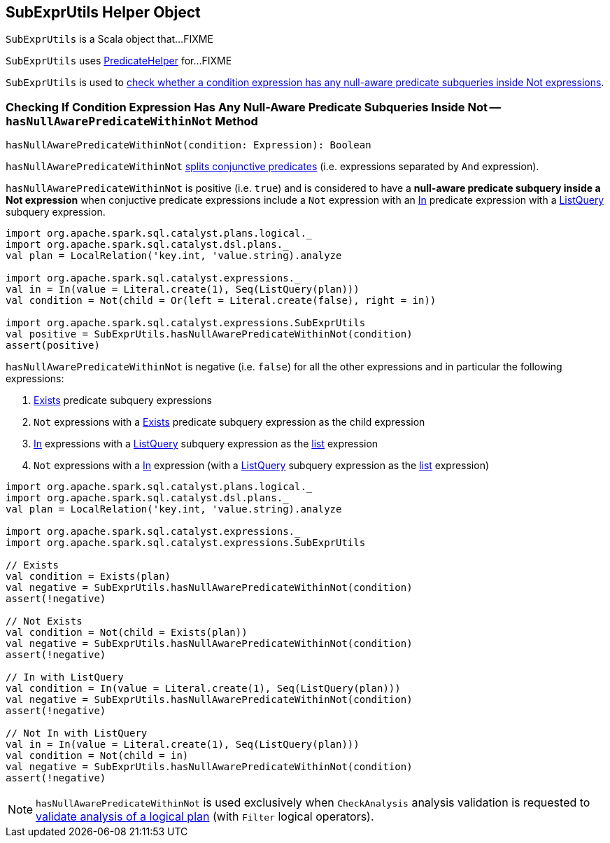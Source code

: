 == [[SubExprUtils]] SubExprUtils Helper Object

`SubExprUtils` is a Scala object that...FIXME

`SubExprUtils` uses link:spark-sql-PredicateHelper.adoc[PredicateHelper] for...FIXME

`SubExprUtils` is used to <<hasNullAwarePredicateWithinNot, check whether a condition expression has any null-aware predicate subqueries inside Not expressions>>.

=== [[hasNullAwarePredicateWithinNot]] Checking If Condition Expression Has Any Null-Aware Predicate Subqueries Inside Not -- `hasNullAwarePredicateWithinNot` Method

[source, scala]
----
hasNullAwarePredicateWithinNot(condition: Expression): Boolean
----

`hasNullAwarePredicateWithinNot` link:spark-sql-PredicateHelper.adoc#splitConjunctivePredicates[splits conjunctive predicates] (i.e. expressions separated by `And` expression).

`hasNullAwarePredicateWithinNot` is positive (i.e. `true`) and is considered to have a *null-aware predicate subquery inside a Not expression* when conjuctive predicate expressions include a `Not` expression with an link:spark-sql-Expression-In.adoc[In] predicate expression with a link:spark-sql-Expression-ListQuery.adoc[ListQuery] subquery expression.

[source, scala]
----
import org.apache.spark.sql.catalyst.plans.logical._
import org.apache.spark.sql.catalyst.dsl.plans._
val plan = LocalRelation('key.int, 'value.string).analyze

import org.apache.spark.sql.catalyst.expressions._
val in = In(value = Literal.create(1), Seq(ListQuery(plan)))
val condition = Not(child = Or(left = Literal.create(false), right = in))

import org.apache.spark.sql.catalyst.expressions.SubExprUtils
val positive = SubExprUtils.hasNullAwarePredicateWithinNot(condition)
assert(positive)
----

`hasNullAwarePredicateWithinNot` is negative (i.e. `false`) for all the other expressions and in particular the following expressions:

. link:spark-sql-Expression-Exists.adoc[Exists] predicate subquery expressions

. `Not` expressions with a link:spark-sql-Expression-Exists.adoc[Exists] predicate subquery expression as the child expression

. link:spark-sql-Expression-In.adoc[In] expressions with a link:spark-sql-Expression-ListQuery.adoc[ListQuery] subquery expression as the link:spark-sql-Expression-In.adoc#list[list] expression

. `Not` expressions with a link:spark-sql-Expression-In.adoc[In] expression (with a link:spark-sql-Expression-ListQuery.adoc[ListQuery] subquery expression as the link:spark-sql-Expression-In.adoc#list[list] expression)

[source, scala]
----
import org.apache.spark.sql.catalyst.plans.logical._
import org.apache.spark.sql.catalyst.dsl.plans._
val plan = LocalRelation('key.int, 'value.string).analyze

import org.apache.spark.sql.catalyst.expressions._
import org.apache.spark.sql.catalyst.expressions.SubExprUtils

// Exists
val condition = Exists(plan)
val negative = SubExprUtils.hasNullAwarePredicateWithinNot(condition)
assert(!negative)

// Not Exists
val condition = Not(child = Exists(plan))
val negative = SubExprUtils.hasNullAwarePredicateWithinNot(condition)
assert(!negative)

// In with ListQuery
val condition = In(value = Literal.create(1), Seq(ListQuery(plan)))
val negative = SubExprUtils.hasNullAwarePredicateWithinNot(condition)
assert(!negative)

// Not In with ListQuery
val in = In(value = Literal.create(1), Seq(ListQuery(plan)))
val condition = Not(child = in)
val negative = SubExprUtils.hasNullAwarePredicateWithinNot(condition)
assert(!negative)
----

NOTE: `hasNullAwarePredicateWithinNot` is used exclusively when `CheckAnalysis` analysis validation is requested to link:spark-sql-Analyzer-CheckAnalysis.adoc#checkAnalysis[validate analysis of a logical plan] (with `Filter` logical operators).
